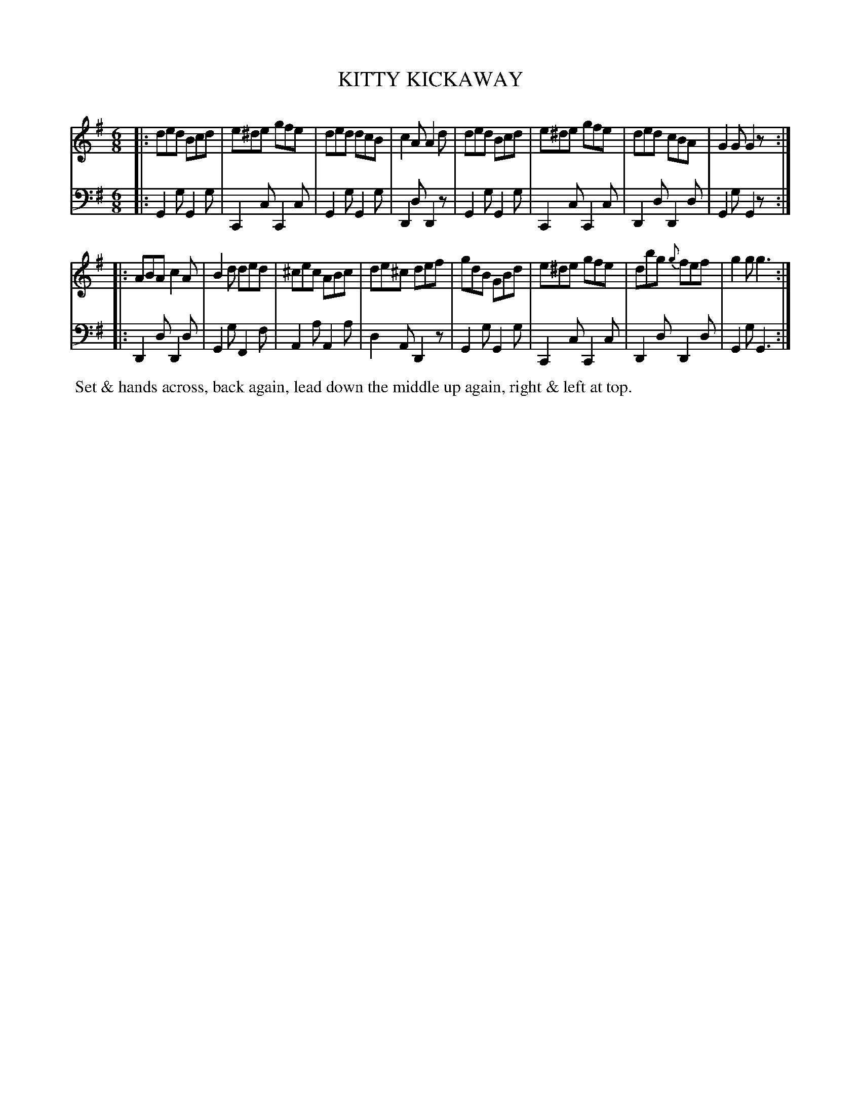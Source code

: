 X: 02
T: KITTY KICKAWAY
%R: jig
B: Button & Whitaker "Twelve Elegant New Dances for the Year 1810", London 1810
F: http://imslp.org/wiki/Button_and_Whitaker's_Elegant_New_Dances_for_1810_(Various)
Z: 2018-6-25  John Chambers <jc:trillian.mit.edu>
M: 6/8
L: 1/8
K: G
% - - - - - - - - - - - - - - - - - - - - - - - - - - - - -
% Voice 1 formatted for compactness.
V: 1 staves=2
|:\
ded Bcd | e^de gfe | ded dcB | c2A A2d |\
ded Bcd | e^de gfe | ded cBA | G2G G2z :|
|:\
ABA c2A | B2d ded | ^cec ABc | de^c def |\
gdB GBd | e^de gfe | dbg {g}fef | g2g g3 :|
% - - - - - - - - - - - - - - - - - - - - - - - - - - - - -
% Voice 2 preserves the original staff breaks.
V: 2 clef=bass middle=d
|:\
G2g G2g | C2c C2c | G2g G2g | D2d D2z | G2g G2g |
C2c C2c | D2d D2d | G2g G2z :||: D2d D2d | G2g F2f | A2a A2a |
d2A D2z | G2g G2g | C2c C2c | D2d D2d | G2g G3 :|
% - - - - - - - - - - Dance description - - - - - - - - - -
%%begintext align
%% Set & hands across, back again, lead down the middle up again, right & left at top.
%%endtext
% %center -------------------------
% %center Button & Whitaker "Twelve Elegant New Dances for the Year 1810"
